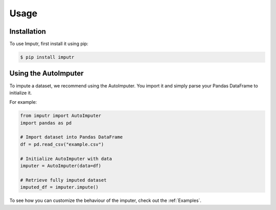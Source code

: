 Usage
=====

Installation
------------

To use Imputr, first install it using pip:

.. code-block:: console

   $ pip install imputr

Using the AutoImputer
---------------------

To impute a dataset, we recommend using the AutoImputer. 
You import it and simply parse your Pandas DataFrame to initialize it.

For example:

.. code-block:: python

   from imputr import AutoImputer
   import pandas as pd

   # Import dataset into Pandas DataFrame
   df = pd.read_csv("example.csv")

   # Initialize AutoImputer with data 
   imputer = AutoImputer(data=df)

   # Retrieve fully imputed dataset
   imputed_df = imputer.impute()
      
To see how you can customize the behaviour of the imputer, check out the :ref:`Examples`.
